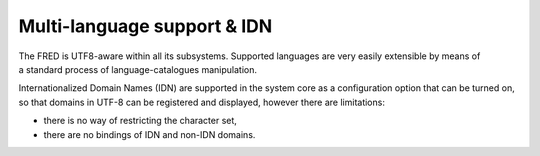 


Multi-language support & IDN
----------------------------

The FRED is UTF8-aware within all its subsystems.
Supported languages are very easily extensible by means of a standard process
of language-catalogues manipulation.

Internationalized Domain Names (IDN) are supported in the system core
as a configuration option that can be turned on, so that domains in UTF-8
can be registered and displayed, however there are limitations:

* there is no way of restricting the character set,
* there are no bindings of IDN and non-IDN domains.
